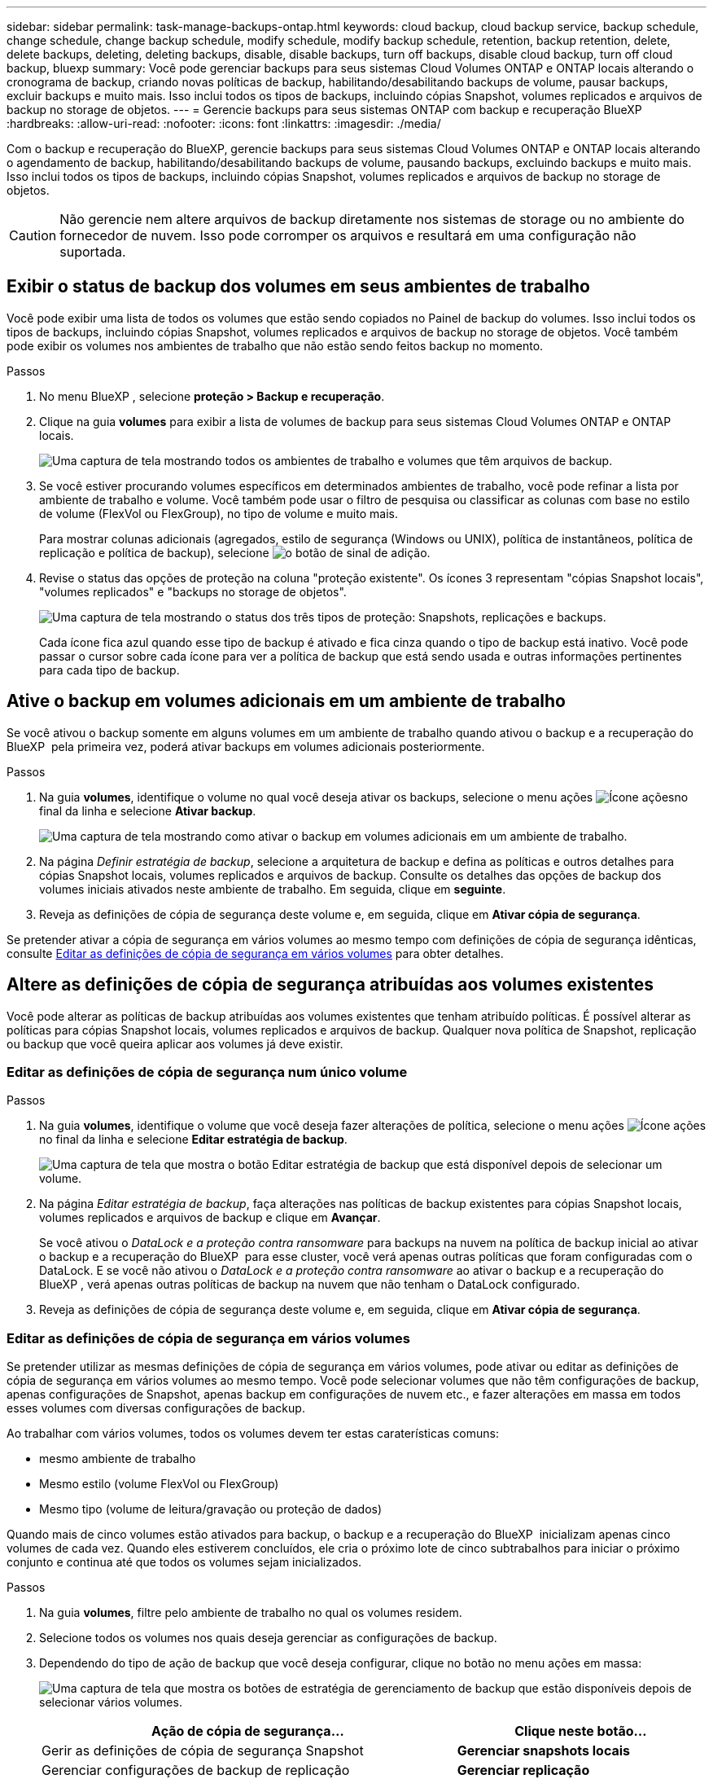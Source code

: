 ---
sidebar: sidebar 
permalink: task-manage-backups-ontap.html 
keywords: cloud backup, cloud backup service, backup schedule, change schedule, change backup schedule, modify schedule, modify backup schedule, retention, backup retention, delete, delete backups, deleting, deleting backups, disable, disable backups, turn off backups, disable cloud backup, turn off cloud backup, bluexp 
summary: Você pode gerenciar backups para seus sistemas Cloud Volumes ONTAP e ONTAP locais alterando o cronograma de backup, criando novas políticas de backup, habilitando/desabilitando backups de volume, pausar backups, excluir backups e muito mais. Isso inclui todos os tipos de backups, incluindo cópias Snapshot, volumes replicados e arquivos de backup no storage de objetos. 
---
= Gerencie backups para seus sistemas ONTAP com backup e recuperação BlueXP
:hardbreaks:
:allow-uri-read: 
:nofooter: 
:icons: font
:linkattrs: 
:imagesdir: ./media/


[role="lead"]
Com o backup e recuperação do BlueXP, gerencie backups para seus sistemas Cloud Volumes ONTAP e ONTAP locais alterando o agendamento de backup, habilitando/desabilitando backups de volume, pausando backups, excluindo backups e muito mais. Isso inclui todos os tipos de backups, incluindo cópias Snapshot, volumes replicados e arquivos de backup no storage de objetos.


CAUTION: Não gerencie nem altere arquivos de backup diretamente nos sistemas de storage ou no ambiente do fornecedor de nuvem. Isso pode corromper os arquivos e resultará em uma configuração não suportada.



== Exibir o status de backup dos volumes em seus ambientes de trabalho

Você pode exibir uma lista de todos os volumes que estão sendo copiados no Painel de backup do volumes. Isso inclui todos os tipos de backups, incluindo cópias Snapshot, volumes replicados e arquivos de backup no storage de objetos. Você também pode exibir os volumes nos ambientes de trabalho que não estão sendo feitos backup no momento.

.Passos
. No menu BlueXP , selecione *proteção > Backup e recuperação*.
. Clique na guia *volumes* para exibir a lista de volumes de backup para seus sistemas Cloud Volumes ONTAP e ONTAP locais.
+
image:screenshot_backup_volumes_dashboard.png["Uma captura de tela mostrando todos os ambientes de trabalho e volumes que têm arquivos de backup."]

. Se você estiver procurando volumes específicos em determinados ambientes de trabalho, você pode refinar a lista por ambiente de trabalho e volume. Você também pode usar o filtro de pesquisa ou classificar as colunas com base no estilo de volume (FlexVol ou FlexGroup), no tipo de volume e muito mais.
+
Para mostrar colunas adicionais (agregados, estilo de segurança (Windows ou UNIX), política de instantâneos, política de replicação e política de backup), selecione image:button_plus_sign_round.png["o botão de sinal de adição"].

. Revise o status das opções de proteção na coluna "proteção existente". Os ícones 3 representam "cópias Snapshot locais", "volumes replicados" e "backups no storage de objetos".
+
image:screenshot_backup_protection_status.png["Uma captura de tela mostrando o status dos três tipos de proteção: Snapshots, replicações e backups."]

+
Cada ícone fica azul quando esse tipo de backup é ativado e fica cinza quando o tipo de backup está inativo. Você pode passar o cursor sobre cada ícone para ver a política de backup que está sendo usada e outras informações pertinentes para cada tipo de backup.





== Ative o backup em volumes adicionais em um ambiente de trabalho

Se você ativou o backup somente em alguns volumes em um ambiente de trabalho quando ativou o backup e a recuperação do BlueXP  pela primeira vez, poderá ativar backups em volumes adicionais posteriormente.

.Passos
. Na guia *volumes*, identifique o volume no qual você deseja ativar os backups, selecione o menu ações image:icon-action.png["Ícone ações"]no final da linha e selecione *Ativar backup*.
+
image:screenshot_backup_additional_volume.png["Uma captura de tela mostrando como ativar o backup em volumes adicionais em um ambiente de trabalho."]

. Na página _Definir estratégia de backup_, selecione a arquitetura de backup e defina as políticas e outros detalhes para cópias Snapshot locais, volumes replicados e arquivos de backup. Consulte os detalhes das opções de backup dos volumes iniciais ativados neste ambiente de trabalho. Em seguida, clique em *seguinte*.
. Reveja as definições de cópia de segurança deste volume e, em seguida, clique em *Ativar cópia de segurança*.


Se pretender ativar a cópia de segurança em vários volumes ao mesmo tempo com definições de cópia de segurança idênticas, consulte <<Editar as definições de cópia de segurança em vários volumes,Editar as definições de cópia de segurança em vários volumes>> para obter detalhes.



== Altere as definições de cópia de segurança atribuídas aos volumes existentes

Você pode alterar as políticas de backup atribuídas aos volumes existentes que tenham atribuído políticas. É possível alterar as políticas para cópias Snapshot locais, volumes replicados e arquivos de backup. Qualquer nova política de Snapshot, replicação ou backup que você queira aplicar aos volumes já deve existir.



=== Editar as definições de cópia de segurança num único volume

.Passos
. Na guia *volumes*, identifique o volume que você deseja fazer alterações de política, selecione o menu ações image:icon-action.png["Ícone ações"]no final da linha e selecione *Editar estratégia de backup*.
+
image:screenshot_edit_backup_strategy.png["Uma captura de tela que mostra o botão Editar estratégia de backup que está disponível depois de selecionar um volume."]

. Na página _Editar estratégia de backup_, faça alterações nas políticas de backup existentes para cópias Snapshot locais, volumes replicados e arquivos de backup e clique em *Avançar*.
+
Se você ativou o _DataLock e a proteção contra ransomware_ para backups na nuvem na política de backup inicial ao ativar o backup e a recuperação do BlueXP  para esse cluster, você verá apenas outras políticas que foram configuradas com o DataLock. E se você não ativou o _DataLock e a proteção contra ransomware_ ao ativar o backup e a recuperação do BlueXP , verá apenas outras políticas de backup na nuvem que não tenham o DataLock configurado.

. Reveja as definições de cópia de segurança deste volume e, em seguida, clique em *Ativar cópia de segurança*.




=== Editar as definições de cópia de segurança em vários volumes

Se pretender utilizar as mesmas definições de cópia de segurança em vários volumes, pode ativar ou editar as definições de cópia de segurança em vários volumes ao mesmo tempo. Você pode selecionar volumes que não têm configurações de backup, apenas configurações de Snapshot, apenas backup em configurações de nuvem etc., e fazer alterações em massa em todos esses volumes com diversas configurações de backup.

Ao trabalhar com vários volumes, todos os volumes devem ter estas caraterísticas comuns:

* mesmo ambiente de trabalho
* Mesmo estilo (volume FlexVol ou FlexGroup)
* Mesmo tipo (volume de leitura/gravação ou proteção de dados)


Quando mais de cinco volumes estão ativados para backup, o backup e a recuperação do BlueXP  inicializam apenas cinco volumes de cada vez. Quando eles estiverem concluídos, ele cria o próximo lote de cinco subtrabalhos para iniciar o próximo conjunto e continua até que todos os volumes sejam inicializados.

.Passos
. Na guia *volumes*, filtre pelo ambiente de trabalho no qual os volumes residem.
. Selecione todos os volumes nos quais deseja gerenciar as configurações de backup.
. Dependendo do tipo de ação de backup que você deseja configurar, clique no botão no menu ações em massa:
+
image:screenshot_manage_backup_settings.png["Uma captura de tela que mostra os botões de estratégia de gerenciamento de backup que estão disponíveis depois de selecionar vários volumes."]

+
[cols="50,30"]
|===
| Ação de cópia de segurança... | Clique neste botão... 


| Gerir as definições de cópia de segurança Snapshot | *Gerenciar snapshots locais* 


| Gerenciar configurações de backup de replicação | *Gerenciar replicação* 


| Gerenciar configurações de backup em nuvem | *Gerenciar Backup* 


| Gerencie vários tipos de configurações de backup. Essa opção permite que você altere a arquitetura de backup também. | *Gerenciar backup e recuperação* 
|===
. Na página de backup exibida, faça alterações nas políticas de backup existentes para cópias Snapshot locais, volumes replicados ou arquivos de backup e clique em *Salvar*.
+
Se você ativou o _DataLock e a proteção contra ransomware_ para backups na nuvem na política de backup inicial ao ativar o backup e a recuperação do BlueXP  para esse cluster, você verá apenas outras políticas que foram configuradas com o DataLock. E se você não ativou o _DataLock e a proteção contra ransomware_ ao ativar o backup e a recuperação do BlueXP , verá apenas outras políticas de backup na nuvem que não tenham o DataLock configurado.





== Crie um backup manual de volume a qualquer momento

Você pode criar um backup sob demanda a qualquer momento para capturar o estado atual do volume. Isso pode ser útil se alterações muito importantes tiverem sido feitas em um volume e você não quiser esperar pelo próximo backup programado para proteger esses dados. Você também pode usar essa funcionalidade para criar um backup para um volume que não está sendo feito o backup no momento e deseja capturar seu estado atual.

Você pode criar uma cópia Snapshot ad-hoc ou um backup para objeto de um volume. Não é possível criar um volume replicado ad hoc.

O nome do backup inclui o carimbo de data/hora para que você possa identificar seu backup sob demanda de outros backups programados.

Se você ativou _DataLock e proteção contra ransomware_ ao ativar o backup e a recuperação do BlueXP  para este cluster, o backup sob demanda também será configurado com DataLock, e o período de retenção será de 30 dias. Varreduras de ransomware não são compatíveis com backups ad-hoc. link:concept-cloud-backup-policies.html#datalock-and-ransomware-protection-options["Saiba mais sobre a proteção DataLock e ransomware"^].

Observe que ao criar um backup ad-hoc, um instantâneo é criado no volume de origem. Como esse instantâneo não faz parte de um agendamento de instantâneo normal, ele não será desligado. Você pode querer excluir manualmente esse instantâneo do volume de origem assim que o backup for concluído. Isso permitirá que os blocos relacionados a essa captura Instantânea sejam liberados. O nome do instantâneo começará com `cbs-snapshot-adhoc-`. https://docs.netapp.com/us-en/ontap/san-admin/delete-all-existing-snapshot-copies-volume-task.html["Veja como excluir um instantâneo usando a CLI do ONTAP"^].


NOTE: O backup de volume sob demanda não é compatível com volumes de proteção de dados.

.Passos
. Na guia *volumes*, clique image:screenshot_horizontal_more_button.gif["Ícone mais"] para obter o volume e selecione *Backup* > *criar Backup ad hoc*.
+
image:screenshot_backup_now_button.png["Uma captura de tela que mostra o botão fazer backup agora, que está disponível depois de selecionar um volume."]



A coluna Estado da cópia de segurança para esse volume apresenta "em curso" até que a cópia de segurança seja criada.



== Veja a lista de backups para cada volume

Pode ver a lista de todos os ficheiros de cópia de segurança existentes para cada volume. Esta página exibe detalhes sobre o volume de origem, o local de destino e os detalhes do backup, como o último backup realizado, a política de backup atual, o tamanho do arquivo de backup e muito mais.

.Passos
. Na guia *volumes*, clique image:screenshot_horizontal_more_button.gif["Ícone mais"] para obter o volume de origem e selecione *Exibir detalhes do volume*.
+
image:screenshot_backup_view_backups_button.png["Uma captura de tela que mostra o botão Exibir detalhes do volume, que está disponível para um único volume."]

+
Os detalhes do volume e da lista de cópias Snapshot são exibidos por padrão.

+
image:screenshot_backup_snapshot_list.png["Uma captura de tela que mostra a lista de todos os arquivos de backup para um único volume."]

. Selecione *Snapshot*, *replicação* ou *Backup* para ver a lista de todos os arquivos de backup para cada tipo de backup.
+
image:screenshot_backup_select_backups_type.png["Uma captura de tela que mostra a lista de todos os arquivos de backup para um único volume: Cópias Snapshot, volumes replicados ou backups no storage de objetos."]





== Executar uma verificação de ransomware em um backup de volume no storage de objetos

O software de proteção contra ransomware do NetApp verifica seus arquivos de backup para procurar evidências de um ataque de ransomware quando um backup para arquivo de objeto é criado e quando os dados de um arquivo de backup estão sendo restaurados. Você também pode executar uma verificação de proteção contra ransomware sob demanda a qualquer momento para verificar a usabilidade de um arquivo de backup específico no storage de objetos. Isso pode ser útil se você tiver um problema de ransomware em um determinado volume e quiser verificar se os backups desse volume não são afetados.

Esse recurso estará disponível somente se o backup de volume tiver sido criado a partir de um sistema com ONTAP 9.11,1 ou superior e se você tiver ativado _DataLock e ransomware Protection_ na política de backup para objeto.

.Passos
. Na guia *volumes*, clique image:screenshot_horizontal_more_button.gif["Ícone mais"] para obter o volume de origem e selecione *Exibir detalhes do volume*.
+
image:screenshot_backup_view_backups_button.png["Uma captura de tela que mostra o botão Exibir detalhes do volume, que está disponível para um único volume."]

+
São apresentados os detalhes do volume.

+
image:screenshot_backup_snapshot_list.png["Uma captura de tela que mostra a lista de todos os arquivos de backup para um único volume."]

. Selecione *Backup* para ver a lista de arquivos de backup no armazenamento de objetos.
+
image:screenshot_backup_select_object_backups.png["Uma captura de tela que mostra a lista de todos os arquivos de backup no armazenamento de objetos para um único volume."]

. Clique image:screenshot_horizontal_more_button.gif["Ícone mais"] no arquivo de backup de volume que você deseja verificar para ransomware e clique em *Scan for ransomware*.
+
image:screenshot_scan_one_backup.png["Uma captura de tela mostrando como executar uma verificação de ransomware em um único arquivo de backup."]

+
A coluna proteção contra ransomware mostrará que a verificação está em andamento.





== Gerenciar a relação de replicação com o volume de origem

Depois de configurar a replicação de dados entre dois sistemas, você pode gerenciar a relação de replicação de dados.

.Passos
. Na guia *volumes*, clique image:screenshot_horizontal_more_button.gif["Ícone mais"] para obter o volume de origem e selecione a opção *replicação*. Você pode ver todas as opções disponíveis.
. Selecione a ação de replicação que deseja executar.
+
image:screenshot_replication_managing.png["Uma captura de tela mostrando a lista de ações disponíveis no menu de ação replicação."]

+
A tabela a seguir descreve as ações disponíveis:

+
[cols="15,85"]
|===
| Ação | Descrição 


| Ver replicação | Mostra detalhes sobre a relação de volume: Informações de transferência, informações sobre a última transferência, detalhes sobre o volume e informações sobre a política de proteção atribuída à relação. 


| Atualizar replicação | Inicia uma transferência incremental para atualizar o volume de destino a ser sincronizado com o volume de origem. 


| Pausar replicação | Pausar a transferência incremental de cópias Snapshot para atualizar o volume de destino. Você pode continuar mais tarde se quiser reiniciar as atualizações incrementais. 


| Quebrar replicação | Quebra a relação entre os volumes de origem e destino e ativa o volume de destino para acesso aos dados - faz com que ele leia-escreva. Essa opção é normalmente usada quando o volume de origem não pode servir dados devido a eventos como corrupção de dados, exclusão acidental ou um estado off-line. https://docs.netapp.com/us-en/ontap-sm-classic/volume-disaster-recovery/index.html["Saiba como configurar um volume de destino para acesso a dados e reativar um volume de origem na documentação do ONTAP"^] 


| Abortar replicação | Desativa backups deste volume para o sistema de destino e também desativa a capacidade de restaurar um volume. Quaisquer backups existentes não serão excluídos. Isso não exclui a relação de proteção de dados entre os volumes de origem e destino. 


| Ressincronização reversa | Inverte as funções dos volumes de origem e destino. O conteúdo do volume de origem original é substituído pelo conteúdo do volume de destino. Isso é útil quando você deseja reativar um volume de origem que ficou offline. Quaisquer dados gravados no volume de origem original entre a última replicação de dados e a hora em que o volume de origem foi desativado não são preservados. 


| Eliminar relação | Exclui a relação de proteção de dados entre os volumes de origem e destino, o que significa que a replicação de dados não ocorre mais entre os volumes. Esta ação não ativa o volume de destino para acesso aos dados, o que significa que não faz leitura-gravação. Essa ação também excluirá o relacionamento entre pares de cluster e o relacionamento entre pares de VM de storage (SVM), se não houver outros relacionamentos de proteção de dados entre os sistemas. 
|===


.Resultado
Depois de selecionar uma ação, o BlueXP  atualiza a relação.



== Editar uma política de backup para nuvem existente

Você pode alterar os atributos de uma política de backup aplicada atualmente a volumes em um ambiente de trabalho. A alteração da política de backup afeta todos os volumes existentes que estão usando a diretiva.

[NOTE]
====
* Se você ativou o _DataLock e a proteção contra ransomware_ na política inicial ao ativar o backup e a recuperação do BlueXP  para esse cluster, todas as políticas editadas devem ser configuradas com a mesma configuração do DataLock (Governança ou conformidade). E se você não ativou o _DataLock e a proteção contra ransomware_ ao ativar o backup e a recuperação do BlueXP , você não poderá ativar o DataLock agora.
* Ao criar backups na AWS, se você escolher _S3 Glacier_ ou _S3 Glacier Deep Archive_ na sua primeira política de backup ao ativar o backup e a recuperação do BlueXP , esse nível será o único nível de arquivamento disponível ao editar políticas de backup. E se você não selecionou nenhum nível de arquivamento em sua primeira política de backup, _S3 Glacier_ será sua única opção de arquivamento ao editar uma política.


====
.Passos
. Na guia *volumes*, selecione *Configurações de backup*.
+
image:screenshot_backup_settings_button.png["Uma captura de tela que mostra o botão Configurações de backup na guia volumes."]

. Na página _Configurações de backup_, clique image:screenshot_horizontal_more_button.gif["Ícone mais"] em para o ambiente de trabalho onde você deseja alterar as configurações de política e selecione *Gerenciar políticas*.
+
image:screenshot_backup_modify_policy.png["Uma captura de tela que mostra a opção Gerenciar políticas na página Configurações de backup."]

. Na página _Gerenciar políticas_, clique em *Editar* para a política de backup que você deseja alterar nesse ambiente de trabalho.
+
image:screenshot_backup_manage_policy_page_edit.png["Uma captura de tela que mostra o botão Editar política na página Gerenciar políticas."]

. Na página _Editar política_, clique image:button_down_caret.png["botão de seta para baixo"] para expandir a seção _rótulos e retenção_ para alterar a retenção de agendamento e/ou backup e clique em *Salvar*.
+
image:screenshot_backup_edit_policy.png["Uma captura de tela que mostra as configurações de política de backup, onde você pode modificar a programação de backup e a configuração de retenção de backup."]

+
Se o cluster estiver executando o ONTAP 9.10,1 ou superior, você também terá a opção de ativar ou desativar a disposição em camadas de backups em armazenamento de arquivamento após um determinado número de dias.

+
ifdef::aws[]



link:reference-aws-backup-tiers.html["Saiba mais sobre como usar o armazenamento de arquivamento da AWS"].

endif::aws[]

ifdef::azure[]

link:reference-azure-backup-tiers.html["Saiba mais sobre como usar o armazenamento de arquivamento do Azure"].

endif::azure[]

ifdef::gcp[]

link:reference-google-backup-tiers.html["Saiba mais sobre como usar o armazenamento de arquivos do Google"]. (Requer ONTAP 9.12,1.)

endif::gcp[]

E image:screenshot_backup_modify_policy_page2.png["Uma captura de tela que mostra as configurações de disposição em camadas para armazenamento de arquivamento para backup e recuperação do BlueXP ."]

Observe que todos os arquivos de backup que foram dispostos em camadas para armazenamento de arquivamento são deixados nesse nível se você parar de separar os backups para arquivamento - eles não serão movidos automaticamente de volta para o nível padrão. Somente novos backups de volume residirão na camada padrão.



== Adicione uma nova política de backup na nuvem

Quando você ativa o backup e a recuperação do BlueXP  em um ambiente de trabalho, todos os volumes selecionados inicialmente são copiados usando a política de backup padrão definida por você. Se você quiser atribuir políticas de backup diferentes a determinados volumes que tenham objetivos de ponto de restauração (RPO) diferentes, poderá criar políticas adicionais para esse cluster e atribuir essas políticas a outros volumes.

Se você quiser aplicar uma nova política de backup a determinados volumes em um ambiente de trabalho, primeiro é necessário adicionar a política de backup ao ambiente de trabalho. Então você pode <<Altere as definições de cópia de segurança atribuídas aos volumes existentes,aplicar a política a volumes nesse ambiente de trabalho>>.

[NOTE]
====
* Se você ativou o _DataLock e a proteção contra ransomware_ na política inicial ao ativar o backup e a recuperação do BlueXP  para esse cluster, quaisquer políticas adicionais criadas devem ser configuradas com a mesma configuração do DataLock (Governança ou conformidade). E se você não ativou o _DataLock e a proteção contra ransomware_ ao ativar o backup e a recuperação do BlueXP , não será possível criar novas políticas que usem o DataLock.
* Ao criar backups na AWS, se você escolher _S3 Glacier_ ou _S3 Glacier Deep Archive_ na sua primeira política de backup ao ativar o backup e a recuperação do BlueXP , esse nível será o único nível de arquivamento disponível para futuras políticas de backup desse cluster. E se você não selecionou nenhum nível de arquivamento em sua primeira política de backup, o _S3 Glacier_ será sua única opção de arquivamento para políticas futuras.


====
.Passos
. Na guia *volumes*, selecione *Configurações de backup*.
+
image:screenshot_backup_settings_button.png["Uma captura de tela que mostra o botão Configurações de backup na guia volumes."]

. Na página _Configurações de backup_, clique image:screenshot_horizontal_more_button.gif["Ícone mais"] em para o ambiente de trabalho onde você deseja adicionar a nova política e selecione *Gerenciar políticas*.
+
image:screenshot_backup_modify_policy.png["Uma captura de tela que mostra a opção Gerenciar políticas na página Configurações de backup."]

. Na página _Gerenciar políticas_, clique em *Adicionar nova política*.
+
image:screenshot_backup_manage_policy_page_add.png["Uma captura de tela que mostra o botão Adicionar nova política na página Gerenciar políticas."]

. Na página _Adicionar nova política_, clique image:button_down_caret.png["botão de seta para baixo"] para expandir a seção _rótulos e retenção_ para definir a retenção de agendamento e backup e clique em *Salvar*.
+
image:screenshot_backup_add_new_policy.png["Uma captura de tela que mostra as configurações de política de backup, onde você pode adicionar o agendamento de backup e a configuração de retenção de backup."]

+
Se o cluster estiver executando o ONTAP 9.10,1 ou superior, você também terá a opção de ativar ou desativar a disposição em camadas de backups em armazenamento de arquivamento após um determinado número de dias.

+
ifdef::aws[]



link:reference-aws-backup-tiers.html["Saiba mais sobre como usar o armazenamento de arquivamento da AWS"].

endif::aws[]

ifdef::azure[]

link:reference-azure-backup-tiers.html["Saiba mais sobre como usar o armazenamento de arquivamento do Azure"].

endif::azure[]

ifdef::gcp[]

link:reference-google-backup-tiers.html["Saiba mais sobre como usar o armazenamento de arquivos do Google"]. (Requer ONTAP 9.12,1.)

endif::gcp[]

E image:screenshot_backup_modify_policy_page2.png["Uma captura de tela que mostra as configurações de disposição em camadas para armazenamento de arquivamento para backup e recuperação do BlueXP ."]



== Eliminar cópias de segurança

O backup e a recuperação do BlueXP  permitem excluir um único arquivo de backup, excluir todos os backups de um volume ou excluir todos os backups de todos os volumes em um ambiente de trabalho. Talvez você queira excluir todos os backups se não precisar mais dos backups ou se você excluiu o volume de origem e deseja remover todos os backups.

Observe que você não pode excluir arquivos de backup bloqueados usando a proteção DataLock e ransomware. A opção "Delete" (Eliminar) não estará disponível na IU se tiver selecionado um ou mais ficheiros de cópia de segurança bloqueados.


CAUTION: Se você pretende excluir um ambiente de trabalho ou cluster que tenha backups, exclua os backups *antes* de excluir o sistema. O backup e a recuperação do BlueXP  não excluem automaticamente os backups quando você exclui um sistema, e não há suporte atual na IU para excluir os backups depois que o sistema for excluído. Você continuará sendo cobrado pelos custos de storage de objetos para quaisquer backups restantes.



=== Exclua todos os arquivos de backup de um ambiente de trabalho

A exclusão de todos os backups no armazenamento de objetos para um ambiente de trabalho não desativa backups futuros de volumes neste ambiente de trabalho. Se você quiser parar de criar backups de todos os volumes em um ambiente de trabalho, desative backups <<Desative o backup e a recuperação do BlueXP  para um ambiente de trabalho,como descrito aqui>>.

Observe que essa ação não afeta cópias Snapshot ou volumes replicados - esses tipos de arquivos de backup não são excluídos.

.Passos
. Na guia *volumes*, selecione *Configurações de backup*.
+
image:screenshot_backup_settings_button.png["Uma captura de tela que mostra o botão Backup Settings (Configurações de backup) que está disponível depois de selecionar um ambiente de trabalho."]

. Clique image:screenshot_horizontal_more_button.gif["Ícone mais"] em para o ambiente de trabalho onde deseja excluir todos os backups e selecione *Excluir todos os backups*.
+
image:screenshot_delete_all_backups.png["Uma captura de tela da seleção do botão Excluir todos os backups para excluir todos os backups de um ambiente de trabalho."]

. Na caixa de diálogo de confirmação, digite o nome do ambiente de trabalho e clique em *Excluir*.




=== Exclua um único arquivo de backup para um volume

Você pode excluir um único arquivo de backup se não precisar mais dele. Isso inclui a exclusão de um único backup de uma cópia Snapshot de volume ou de um backup no storage de objetos.

Não é possível excluir volumes replicados (volumes de proteção de dados).

.Passos
. Na guia *volumes*, clique image:screenshot_horizontal_more_button.gif["Ícone mais"] para obter o volume de origem e selecione *Exibir detalhes do volume*.
+
image:screenshot_backup_view_backups_button.png["Uma captura de tela que mostra o botão Exibir detalhes do volume, que está disponível para um único volume."]

+
Os detalhes do volume são exibidos e você pode selecionar *Snapshot*, *Replication* ou *Backup* para ver a lista de todos os arquivos de backup do volume. Por padrão, as cópias Snapshot disponíveis são exibidas.

+
image:screenshot_backup_snapshot_list.png["Uma captura de tela que mostra a lista de todos os arquivos de backup para um único volume."]

. Selecione *Snapshot* ou *Backup* para ver o tipo de arquivos de backup que você deseja excluir.
+
image:screenshot_backup_select_object_backups.png["Uma captura de tela que mostra a lista de todos os arquivos de backup para um único volume: Cópias Snapshot, volumes replicados ou backups no storage de objetos."]

. Clique image:screenshot_horizontal_more_button.gif["Ícone mais"] em para o arquivo de backup de volume que você deseja excluir e clique em *Excluir*. A captura de tela abaixo é de um arquivo de backup no armazenamento de objetos.
+
image:screenshot_delete_one_backup.png["Uma captura de tela mostrando como excluir um único arquivo de backup."]

. Na caixa de diálogo de confirmação, clique em *Excluir*.




== Eliminar relações de cópia de segurança de volume

A exclusão do relacionamento de backup de um volume fornece um mecanismo de arquivamento se você quiser interromper a criação de novos arquivos de backup e excluir o volume de origem, mas manter todos os arquivos de backup existentes. Isso permite que você restaure o volume do arquivo de backup no futuro, se necessário, enquanto limpa espaço do sistema de armazenamento de origem.

Você não precisa necessariamente excluir o volume de origem. Pode eliminar a relação de cópia de segurança de um volume e manter o volume de origem. Neste caso, você pode "ativar" o backup no volume posteriormente. A cópia de backup da linha de base original continua a ser usada neste caso - uma nova cópia de backup da linha de base não é criada e exportada para a nuvem. Observe que se você reativar um relacionamento de backup, o volume receberá a política de backup padrão.

Esta funcionalidade só está disponível se o sistema estiver a executar o ONTAP 9.12,1 ou superior.

Não é possível excluir o volume de origem da interface do usuário de backup e recuperação do BlueXP . No entanto, você pode abrir a página Detalhes do volume na tela https://docs.netapp.com/us-en/bluexp-cloud-volumes-ontap/task-manage-volumes.html#manage-volumes["elimine o volume a partir daí"] e .


NOTE: Não é possível excluir arquivos individuais de backup de volume uma vez que o relacionamento tenha sido excluído. No entanto, você pode excluir todos os backups do volume.

.Passos
. Na guia *volumes*, clique image:screenshot_horizontal_more_button.gif["Ícone mais"] para obter o volume de origem e selecione *Backup* > *Excluir relacionamento*.
+
image:screenshot_delete_relationship_single.png["Uma captura de tela mostrando como excluir o relacionamento de backup de um único volume."]





== Desative o backup e a recuperação do BlueXP  para um ambiente de trabalho

A desativação do backup e recuperação do BlueXP  para um ambiente de trabalho desativa backups de cada volume no sistema e também desativa a capacidade de restaurar um volume. Quaisquer backups existentes não serão excluídos. Isso não desRegistra o serviço de backup deste ambiente de trabalho - basicamente permite que você pause todas as atividades de backup e restauração por um período de tempo.

Observe que você continuará sendo cobrado pelo seu provedor de nuvem pelos custos de storage de objetos pela capacidade usada pelos backups, a menos que você <<Eliminar cópias de segurança,exclua os backups>>.

.Passos
. Na guia *volumes*, selecione *Configurações de backup*.
+
image:screenshot_backup_settings_button.png["Uma captura de tela que mostra o botão Backup Settings (Configurações de backup) que está disponível depois de selecionar um ambiente de trabalho."]

. Na página _Backup Settings_, clique image:screenshot_horizontal_more_button.gif["Ícone mais"] em para o ambiente de trabalho onde você deseja desativar os backups e selecione *Deactivate Backup*.
+
image:screenshot_disable_backups.png["Uma captura de tela do botão Desativar backup para um ambiente de trabalho."]

. Na caixa de diálogo de confirmação, clique em *Desativar*.



NOTE: Um botão *Ativar Backup* é exibido para esse ambiente de trabalho enquanto o backup está desativado. Pode clicar neste botão quando pretender reativar a funcionalidade de cópia de segurança para esse ambiente de trabalho.



== Anular o registo do backup e recuperação do BlueXP  para um ambiente de trabalho

Você pode cancelar o Registro do backup e da recuperação do BlueXP  em um ambiente de trabalho se não quiser mais usar a funcionalidade de backup e desejar parar de ser cobrado por backups nesse ambiente de trabalho. Normalmente, esse recurso é usado quando você está planejando excluir um ambiente de trabalho e deseja cancelar o serviço de backup.

Você também pode usar esse recurso se quiser alterar o armazenamento de objetos de destino onde os backups do cluster estão sendo armazenados. Depois de cancelar o Registro do backup e da recuperação do BlueXP  para o ambiente de trabalho, você poderá habilitar o backup e a recuperação do BlueXP  para esse cluster usando as novas informações do provedor de nuvem.

Antes de anular o registo da cópia de segurança e recuperação do BlueXP , tem de executar as seguintes etapas, nesta ordem:

* Desative o backup e a recuperação do BlueXP  para o ambiente de trabalho
* Exclua todos os backups desse ambiente de trabalho


A opção Unregister (Desregistar) não está disponível até que estas duas ações estejam concluídas.

.Passos
. Na guia *volumes*, selecione *Configurações de backup*.
+
image:screenshot_backup_settings_button.png["Uma captura de tela que mostra o botão Backup Settings (Configurações de backup) que está disponível depois de selecionar um ambiente de trabalho."]

. Na página _Configurações de backup_, clique image:screenshot_horizontal_more_button.gif["Ícone mais"] em para o ambiente de trabalho onde você deseja cancelar o Registro do serviço de backup e selecione *Cancelar Registro*.
+
image:screenshot_backup_unregister.png["Uma captura de tela do botão DesRegistrar backup para um ambiente de trabalho."]

. Na caixa de diálogo de confirmação, clique em *Unregister*.

